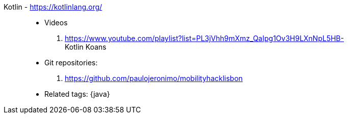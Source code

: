 [#kotlin]#Kotlin# - https://kotlinlang.org/::
* Videos
. https://www.youtube.com/playlist?list=PL3jVhh9mXmz_QaIpg1Ov3H9LXnNpL5HB- +
   Kotlin Koans
* Git repositories:
. https://github.com/paulojeronimo/mobilityhacklisbon
* Related tags: {java}

